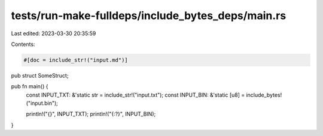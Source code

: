 tests/run-make-fulldeps/include_bytes_deps/main.rs
==================================================

Last edited: 2023-03-30 20:35:59

Contents:

.. code-block:: rs

    #[doc = include_str!("input.md")]
pub struct SomeStruct;

pub fn main() {
    const INPUT_TXT: &'static str = include_str!("input.txt");
    const INPUT_BIN: &'static [u8] = include_bytes!("input.bin");

    println!("{}", INPUT_TXT);
    println!("{:?}", INPUT_BIN);
}


